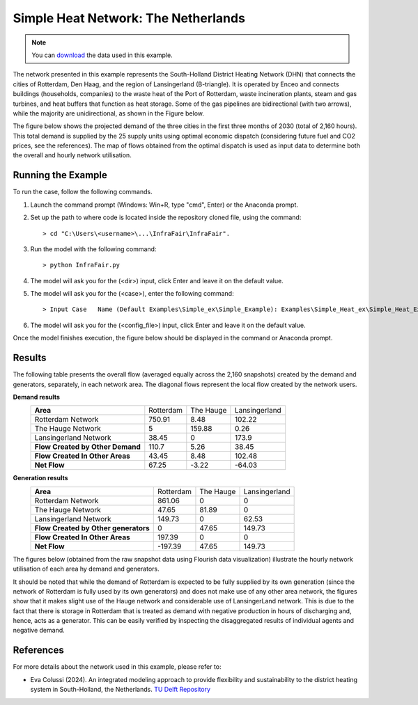 .. InfraFair documentation master file, created by Mohamed A.Eltahir Elabbas

##########################################
 Simple Heat Network: The Netherlands
##########################################

.. Note::
    You can `download <https://github.com/IIT-EnergySystemModels/InfraFair/tree/main/Examples/Simple_Heat_ex>`_ the data used in this example.

The network presented in this example represents the South-Holland District Heating Network (DHN) that connects the cities of Rotterdam, Den Haag,   
and the region of Lansingerland (B-triangle). It is operated by Enceo and connects buildings (households, companies) to the waste heat of 
the Port of Rotterdam, waste incineration plants, steam and gas turbines, and heat buffers that function as heat storage. Some of the gas 
pipelines are bidirectional (with two arrows), while the majority are unidirectional, as shown in the Figure below.

.. image:: Images/Heat_Network_Representation.png
   :scale: 70%
   :align: center
   
The figure below shows the projected demand of the three cities in the first three months of 2030 (total of 2,160 hours). This total demand is supplied by
the 25 supply units using optimal economic dispatch (considering future fuel and CO2 prices, see the references). The map of flows
obtained from the optimal dispatch is used as input data to determine both the overall and hourly network utilisation.

.. image:: Images/Heat_Network_Demand.svg
   :scale: 70%
   :align: center

Running the Example
===================
To run the case, follow the following commands.

1. Launch the command prompt (Windows: Win+R, type "cmd", Enter) or the Anaconda prompt.
2. Set up the path to where code is located inside the repository cloned file, using the command::
   
        > cd "C:\Users\<username>\...\InfraFair\InfraFair".
3. Run the model with the following command::
  
        > python InfraFair.py
4. The model will ask you for the (<dir>) input, click Enter and leave it on the default value.
5. The model will ask you for the (<case>), enter the following command::
   
        > Input Case   Name (Default Examples\Simple_ex\Simple_Example): Examples\Simple_Heat_ex\Simple_Heat_Example
6. The model will ask you for the (<config_file>) input, click Enter and leave it on the default value.

Once the model finishes execution, the figure below should be displayed in the command or Anaconda prompt.

.. image:: Images/Execution.png
   :scale: 100%
   :align: center

Results
=======

The following table presents the overall flow (averaged equally across the 2,160 snapshots) created by the 
demand and generators, separately, in each network area. The diagonal flows represent the local flow created 
by the network users.

**Demand results**
 ================================ =========== =========== ============= 
 **Area**                         Rotterdam   The Hauge   Lansingerland   
 -------------------------------- ----------- ----------- -------------
  Rotterdam Network               750.91      8.48        102.22                 
  The Hauge Network               5           159.88      0.26                   
  Lansingerland Network           38.45       0           173.9                  
 -------------------------------- ----------- ----------- -------------
 **Flow Created by Other Demand** 110.7       5.26        38.45                  
 -------------------------------- ----------- ----------- -------------
 **Flow Created In Other Areas**  43.45       8.48        102.48                 
 -------------------------------- ----------- ----------- -------------
 **Net Flow**                     67.25       -3.22       -64.03                 
 ================================ =========== =========== ============= 

**Generation results**
 ==================================== =========== =========== ============= 
 **Area**                             Rotterdam   The Hauge   Lansingerland   
 ------------------------------------ ----------- ----------- -------------
  Rotterdam Network                   861.06      0           0                 
  The Hauge Network                   47.65       81.89       0                   
  Lansingerland Network               149.73      0           62.53                  
 ------------------------------------ ----------- ----------- -------------
 **Flow Created by Other generators** 0           47.65       149.73                  
 ------------------------------------ ----------- ----------- -------------
 **Flow Created In Other Areas**      197.39      0           0                 
 ------------------------------------ ----------- ----------- -------------
 **Net Flow**                         -197.39     47.65       149.73                 
 ==================================== =========== =========== ============= 

The figures below (obtained from the raw snapshot data using Flourish data visualization) illustrate the hourly network 
utilisation of each area hy demand and generators.

.. image:: Images/The_Hauge_network.png
   :scale: 28%
   :align: center

.. image:: Images/Lansingerland_network.png
   :scale: 28%
   :align: center

.. image:: Images/Rotterdam_network.png
   :scale: 28%
   :align: center

It should be noted that while the demand of Rotterdam is expected to be fully supplied by its own generation 
(since the network of Rotterdam is fully used by its own generators) and does not make use of any other area 
network, the figures show that it makes slight use of the Hauge network and considerable use of LansingerLand 
network. This is due to the fact that there is storage in Rotterdam that is treated as demand with negative 
production in hours of discharging and, hence, acts as a generator. This can be easily verified by inspecting 
the disaggregated results of individual agents and negative demand.

References
==========
For more details about the network used in this example, please refer to:

* Eva Colussi (2024). An integrated modeling approach to provide flexibility and
  sustainability to the district heating system in South-Holland, the Netherlands.
  `TU Delft Repository <http://resolver.tudelft.nl/uuid:d2edc481-9acd-41c3-877a-5ea0838d88c0>`_
